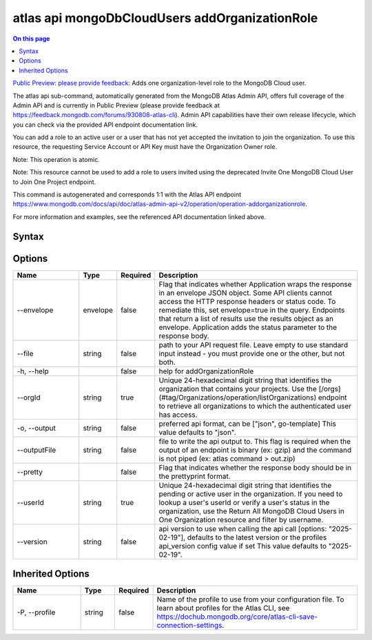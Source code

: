.. _atlas-api-mongoDbCloudUsers-addOrganizationRole:

===============================================
atlas api mongoDbCloudUsers addOrganizationRole
===============================================

.. default-domain:: mongodb

.. contents:: On this page
   :local:
   :backlinks: none
   :depth: 1
   :class: singlecol

`Public Preview: please provide feedback <https://feedback.mongodb.com/forums/930808-atlas-cli>`_: Adds one organization-level role to the MongoDB Cloud user.

The atlas api sub-command, automatically generated from the MongoDB Atlas Admin API, offers full coverage of the Admin API and is currently in Public Preview (please provide feedback at https://feedback.mongodb.com/forums/930808-atlas-cli).
Admin API capabilities have their own release lifecycle, which you can check via the provided API endpoint documentation link.

You can add a role to an active user or a user that has not yet accepted the invitation to join the organization. To use this resource, the requesting Service Account or API Key must have the Organization Owner role.


Note: This operation is atomic.


Note: This resource cannot be used to add a role to users invited using the deprecated Invite One MongoDB Cloud User to Join One Project endpoint.

This command is autogenerated and corresponds 1:1 with the Atlas API endpoint `https://www.mongodb.com/docs/api/doc/atlas-admin-api-v2/operation/operation-addorganizationrole <https://www.mongodb.com/docs/api/doc/atlas-admin-api-v2/operation/operation-addorganizationrole>`__.

For more information and examples, see the referenced API documentation linked above.

Syntax
------

.. code-block::
   :caption: Command Syntax

   atlas api mongoDbCloudUsers addOrganizationRole [options]

.. Code end marker, please don't delete this comment

Options
-------

.. list-table::
   :header-rows: 1
   :widths: 20 10 10 60

   * - Name
     - Type
     - Required
     - Description
   * - --envelope
     - envelope
     - false
     - Flag that indicates whether Application wraps the response in an envelope JSON object. Some API clients cannot access the HTTP response headers or status code. To remediate this, set envelope=true in the query. Endpoints that return a list of results use the results object as an envelope. Application adds the status parameter to the response body.
   * - --file
     - string
     - false
     - path to your API request file. Leave empty to use standard input instead - you must provide one or the other, but not both.
   * - -h, --help
     - 
     - false
     - help for addOrganizationRole
   * - --orgId
     - string
     - true
     - Unique 24-hexadecimal digit string that identifies the organization that contains your projects. Use the [/orgs](#tag/Organizations/operation/listOrganizations) endpoint to retrieve all organizations to which the authenticated user has access.
   * - -o, --output
     - string
     - false
     - preferred api format, can be ["json", go-template] This value defaults to "json".
   * - --outputFile
     - string
     - false
     - file to write the api output to. This flag is required when the output of an endpoint is binary (ex: gzip) and the command is not piped (ex: atlas command > out.zip)
   * - --pretty
     - 
     - false
     - Flag that indicates whether the response body should be in the prettyprint format.
   * - --userId
     - string
     - true
     - Unique 24-hexadecimal digit string that identifies the pending or active user in the organization. If you need to lookup a user's userId or verify a user's status in the organization, use the Return All MongoDB Cloud Users in One Organization resource and filter by username.
   * - --version
     - string
     - false
     - api version to use when calling the api call [options: "2025-02-19"], defaults to the latest version or the profiles api_version config value if set This value defaults to "2025-02-19".

Inherited Options
-----------------

.. list-table::
   :header-rows: 1
   :widths: 20 10 10 60

   * - Name
     - Type
     - Required
     - Description
   * - -P, --profile
     - string
     - false
     - Name of the profile to use from your configuration file. To learn about profiles for the Atlas CLI, see `https://dochub.mongodb.org/core/atlas-cli-save-connection-settings <https://dochub.mongodb.org/core/atlas-cli-save-connection-settings>`__.

